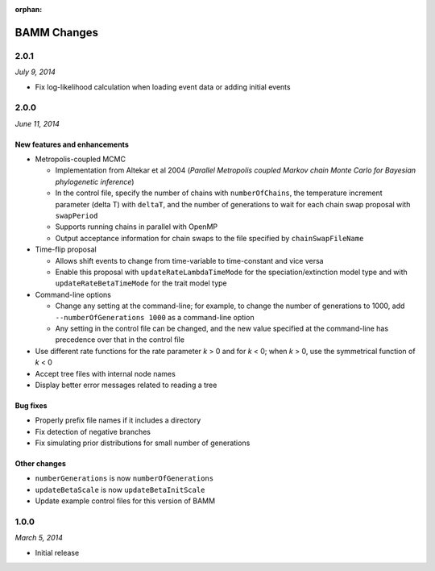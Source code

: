 :orphan:

BAMM Changes
============

2.0.1
-----

*July 9, 2014*

* Fix log-likelihood calculation when loading event data
  or adding initial events

2.0.0
-----

*June 11, 2014*

New features and enhancements
.............................

* Metropolis-coupled MCMC

  * Implementation from Altekar et al 2004
    (*Parallel Metropolis coupled Markov chain Monte Carlo
    for Bayesian phylogenetic inference*)
  * In the control file, specify the number of chains with ``numberOfChains``,
    the temperature increment parameter (delta T) with ``deltaT``,
    and the number of generations to wait for each chain swap proposal
    with ``swapPeriod``
  * Supports running chains in parallel with OpenMP
  * Output acceptance information for chain swaps to the file
    specified by ``chainSwapFileName``

* Time-flip proposal

  * Allows shift events to change from time-variable to time-constant
    and vice versa
  * Enable this proposal with ``updateRateLambdaTimeMode`` for the
    speciation/extinction model type and with ``updateRateBetaTimeMode``
    for the trait model type

* Command-line options

  * Change any setting at the command-line; for example, to change
    the number of generations to 1000, add ``--numberOfGenerations 1000``
    as a command-line option
  * Any setting in the control file can be changed, and the new value
    specified at the command-line has precedence over that in the control file

* Use different rate functions for the rate parameter *k* > 0 and for *k* < 0;
  when *k* > 0, use the symmetrical function of *k* < 0
* Accept tree files with internal node names
* Display better error messages related to reading a tree

Bug fixes
.........

* Properly prefix file names if it includes a directory
* Fix detection of negative branches
* Fix simulating prior distributions for small number of generations

Other changes
.............
* ``numberGenerations`` is now ``numberOfGenerations``
* ``updateBetaScale`` is now ``updateBetaInitScale``
* Update example control files for this version of BAMM

1.0.0
-----

*March 5, 2014*

* Initial release
